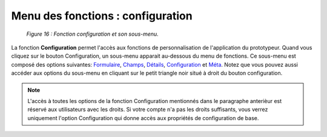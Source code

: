 Menu des fonctions : configuration
==================================

	.. image:: ./images/executermod.png
	
	*Figure 16 : Fonction configuration et son sous-menu.*

La fonction **Configuration** permet l'accès aux fonctions de personnalisation de l'application du prototypeur.
Quand vous cliquez sur le bouton Configuration, un sous-menu apparait au-dessous du menu de fonctions.
Ce sous-menu est composé des options suivantes: `Formulaire <option_formulaire.html>`_, `Champs <option_champs.html>`_,
`Détails <option_details.html>`_, `Configuration <option_configuration.html>`_ et `Méta <option_meta.html>`_.
Notez que vous pouvez aussi accéder aux options du sous-menu en cliquant sur le petit triangle noir situé à droit du bouton
configuration.

.. note::
   L'accès à toutes les options de la fonction Configuration mentionnés dans le paragraphe anterièur est réservé aux utilisateurs
   avec les droits. Si votre compte n'a pas les droits suffisants, vous verrez uniquement l'option Configuration qui donne accès
   aux propriétés de configuration de base.

